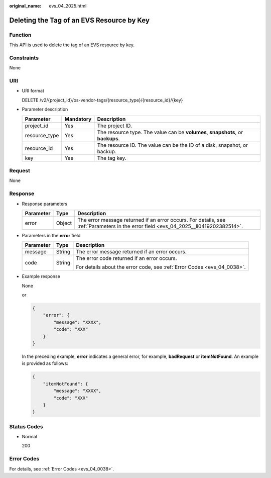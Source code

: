 :original_name: evs_04_2025.html

.. _evs_04_2025:

Deleting the Tag of an EVS Resource by Key
==========================================

Function
--------

This API is used to delete the tag of an EVS resource by key.

Constraints
-----------

None

URI
---

-  URI format

   DELETE /v2/{project_id}/os-vendor-tags/{resource_type}/{resource_id}/{key}

-  Parameter description

   +---------------+-----------+---------------------------------------------------------------------------------+
   | Parameter     | Mandatory | Description                                                                     |
   +===============+===========+=================================================================================+
   | project_id    | Yes       | The project ID.                                                                 |
   +---------------+-----------+---------------------------------------------------------------------------------+
   | resource_type | Yes       | The resource type. The value can be **volumes**, **snapshots**, or **backups**. |
   +---------------+-----------+---------------------------------------------------------------------------------+
   | resource_id   | Yes       | The resource ID. The value can be the ID of a disk, snapshot, or backup.        |
   +---------------+-----------+---------------------------------------------------------------------------------+
   | key           | Yes       | The tag key.                                                                    |
   +---------------+-----------+---------------------------------------------------------------------------------+

Request
-------

None

Response
--------

-  Response parameters

   +-----------+--------+--------------------------------------------------------------------------------------------------------------------------------------+
   | Parameter | Type   | Description                                                                                                                          |
   +===========+========+======================================================================================================================================+
   | error     | Object | The error message returned if an error occurs. For details, see :ref:`Parameters in the error field <evs_04_2025__li0419202382514>`. |
   +-----------+--------+--------------------------------------------------------------------------------------------------------------------------------------+

-  .. _evs_04_2025__li0419202382514:

   Parameters in the **error** field

   +-----------------------+-----------------------+-------------------------------------------------------------------------+
   | Parameter             | Type                  | Description                                                             |
   +=======================+=======================+=========================================================================+
   | message               | String                | The error message returned if an error occurs.                          |
   +-----------------------+-----------------------+-------------------------------------------------------------------------+
   | code                  | String                | The error code returned if an error occurs.                             |
   |                       |                       |                                                                         |
   |                       |                       | For details about the error code, see :ref:`Error Codes <evs_04_0038>`. |
   +-----------------------+-----------------------+-------------------------------------------------------------------------+

-  Example response

   None

   or

   .. code-block::

      {
          "error": {
              "message": "XXXX",
              "code": "XXX"
          }
      }

   In the preceding example, **error** indicates a general error, for example, **badRequest** or **itemNotFound**. An example is provided as follows:

   .. code-block::

      {
          "itemNotFound": {
              "message": "XXXX",
              "code": "XXX"
          }
      }

Status Codes
------------

-  Normal

   200

Error Codes
-----------

For details, see :ref:`Error Codes <evs_04_0038>`.
